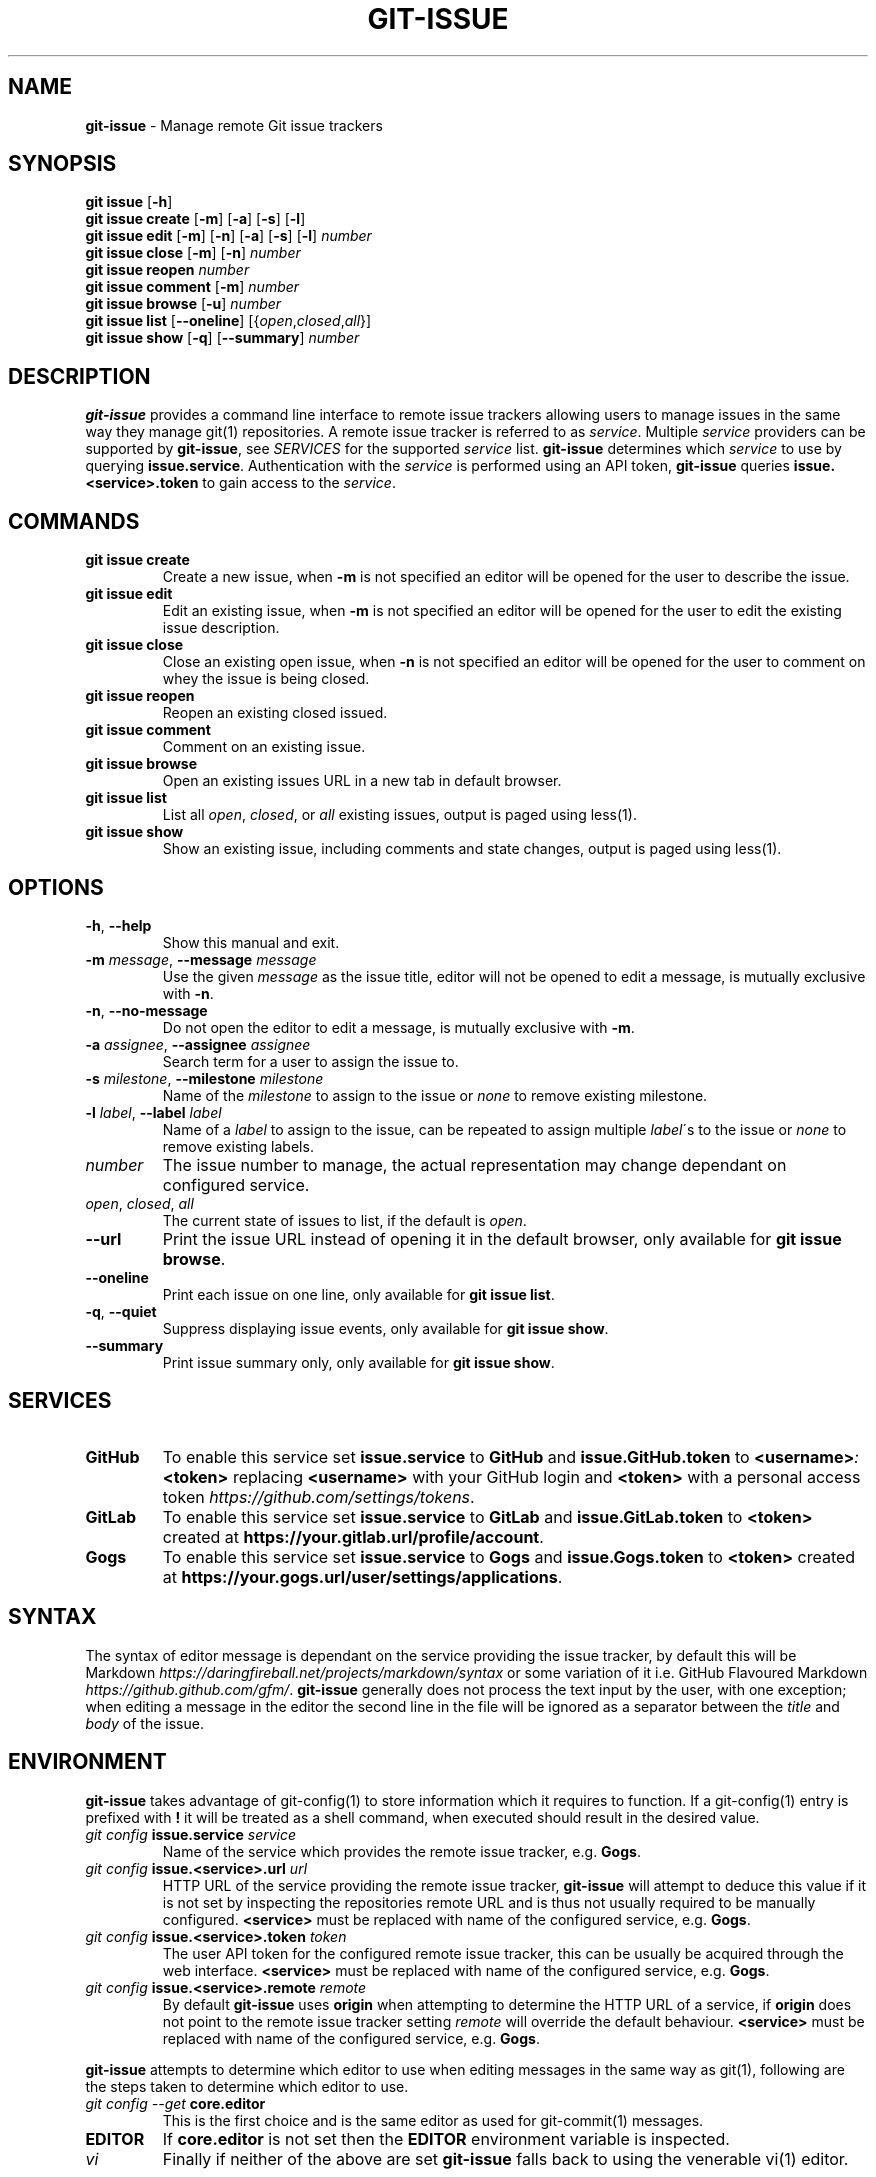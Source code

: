 .\" generated with Ronn/v0.7.3
.\" http://github.com/rtomayko/ronn/tree/0.7.3
.
.TH "GIT\-ISSUE" "1" "December 2017" "Kenneth Benzie" "git-issue manual"
.
.SH "NAME"
\fBgit\-issue\fR \- Manage remote Git issue trackers
.
.SH "SYNOPSIS"
\fBgit issue\fR [\fB\-h\fR]
.
.br
\fBgit issue create\fR [\fB\-m\fR] [\fB\-a\fR] [\fB\-s\fR] [\fB\-l\fR]
.
.br
\fBgit issue edit\fR [\fB\-m\fR] [\fB\-n\fR] [\fB\-a\fR] [\fB\-s\fR] [\fB\-l\fR] \fInumber\fR
.
.br
\fBgit issue close\fR [\fB\-m\fR] [\fB\-n\fR] \fInumber\fR
.
.br
\fBgit issue reopen\fR \fInumber\fR
.
.br
\fBgit issue comment\fR [\fB\-m\fR] \fInumber\fR
.
.br
\fBgit issue browse\fR [\fB\-u\fR] \fInumber\fR
.
.br
\fBgit issue list\fR [\fB\-\-oneline\fR] [{\fIopen\fR,\fIclosed\fR,\fIall\fR}]
.
.br
\fBgit issue show\fR [\fB\-q\fR] [\fB\-\-summary\fR] \fInumber\fR
.
.SH "DESCRIPTION"
\fBgit\-issue\fR provides a command line interface to remote issue trackers allowing users to manage issues in the same way they manage git(1) repositories\. A remote issue tracker is referred to as \fIservice\fR\. Multiple \fIservice\fR providers can be supported by \fBgit\-issue\fR, see \fISERVICES\fR for the supported \fIservice\fR list\. \fBgit\-issue\fR determines which \fIservice\fR to use by querying \fBissue\.service\fR\. Authentication with the \fIservice\fR is performed using an API token, \fBgit\-issue\fR queries \fBissue\.<service>\.token\fR to gain access to the \fIservice\fR\.
.
.SH "COMMANDS"
.
.TP
\fBgit issue create\fR
Create a new issue, when \fB\-m\fR is not specified an editor will be opened for the user to describe the issue\.
.
.TP
\fBgit issue edit\fR
Edit an existing issue, when \fB\-m\fR is not specified an editor will be opened for the user to edit the existing issue description\.
.
.TP
\fBgit issue close\fR
Close an existing open issue, when \fB\-n\fR is not specified an editor will be opened for the user to comment on whey the issue is being closed\.
.
.TP
\fBgit issue reopen\fR
Reopen an existing closed issued\.
.
.TP
\fBgit issue comment\fR
Comment on an existing issue\.
.
.TP
\fBgit issue browse\fR
Open an existing issues URL in a new tab in default browser\.
.
.TP
\fBgit issue list\fR
List all \fIopen\fR, \fIclosed\fR, or \fIall\fR existing issues, output is paged using less(1)\.
.
.TP
\fBgit issue show\fR
Show an existing issue, including comments and state changes, output is paged using less(1)\.
.
.SH "OPTIONS"
.
.TP
\fB\-h\fR, \fB\-\-help\fR
Show this manual and exit\.
.
.TP
\fB\-m\fR \fImessage\fR, \fB\-\-message\fR \fImessage\fR
Use the given \fImessage\fR as the issue title, editor will not be opened to edit a message, is mutually exclusive with \fB\-n\fR\.
.
.TP
\fB\-n\fR, \fB\-\-no\-message\fR
Do not open the editor to edit a message, is mutually exclusive with \fB\-m\fR\.
.
.TP
\fB\-a\fR \fIassignee\fR, \fB\-\-assignee\fR \fIassignee\fR
Search term for a user to assign the issue to\.
.
.TP
\fB\-s\fR \fImilestone\fR, \fB\-\-milestone\fR \fImilestone\fR
Name of the \fImilestone\fR to assign to the issue or \fInone\fR to remove existing milestone\.
.
.TP
\fB\-l\fR \fIlabel\fR, \fB\-\-label\fR \fIlabel\fR
Name of a \fIlabel\fR to assign to the issue, can be repeated to assign multiple \fIlabel\fR\'s to the issue or \fInone\fR to remove existing labels\.
.
.TP
\fInumber\fR
The issue number to manage, the actual representation may change dependant on configured service\.
.
.TP
\fIopen\fR, \fIclosed\fR, \fIall\fR
The current state of issues to list, if the default is \fIopen\fR\.
.
.TP
\fB\-\-url\fR
Print the issue URL instead of opening it in the default browser, only available for \fBgit issue browse\fR\.
.
.TP
\fB\-\-oneline\fR
Print each issue on one line, only available for \fBgit issue list\fR\.
.
.TP
\fB\-q\fR, \fB\-\-quiet\fR
Suppress displaying issue events, only available for \fBgit issue show\fR\.
.
.TP
\fB\-\-summary\fR
Print issue summary only, only available for \fBgit issue show\fR\.
.
.SH "SERVICES"
.
.TP
\fBGitHub\fR
To enable this service set \fBissue\.service\fR to \fBGitHub\fR and \fBissue\.GitHub\.token\fR to \fB<username>\fR\fI:\fR\fB<token>\fR replacing \fB<username>\fR with your GitHub login and \fB<token>\fR with a personal access token \fIhttps://github\.com/settings/tokens\fR\.
.
.TP
\fBGitLab\fR
To enable this service set \fBissue\.service\fR to \fBGitLab\fR and \fBissue\.GitLab\.token\fR to \fB<token>\fR created at \fBhttps://your\.gitlab\.url/profile/account\fR\.
.
.TP
\fBGogs\fR
To enable this service set \fBissue\.service\fR to \fBGogs\fR and \fBissue\.Gogs\.token\fR to \fB<token>\fR created at \fBhttps://your\.gogs\.url/user/settings/applications\fR\.
.
.SH "SYNTAX"
The syntax of editor message is dependant on the service providing the issue tracker, by default this will be Markdown \fIhttps://daringfireball\.net/projects/markdown/syntax\fR or some variation of it i\.e\. GitHub Flavoured Markdown \fIhttps://github\.github\.com/gfm/\fR\. \fBgit\-issue\fR generally does not process the text input by the user, with one exception; when editing a message in the editor the second line in the file will be ignored as a separator between the \fItitle\fR and \fIbody\fR of the issue\.
.
.SH "ENVIRONMENT"
\fBgit\-issue\fR takes advantage of git\-config(1) to store information which it requires to function\. If a git\-config(1) entry is prefixed with \fB!\fR it will be treated as a shell command, when executed should result in the desired value\.
.
.TP
\fIgit config\fR \fBissue\.service\fR \fIservice\fR
Name of the service which provides the remote issue tracker, e\.g\. \fBGogs\fR\.
.
.TP
\fIgit config\fR \fBissue\.<service>\.url\fR \fIurl\fR
HTTP URL of the service providing the remote issue tracker, \fBgit\-issue\fR will attempt to deduce this value if it is not set by inspecting the repositories remote URL and is thus not usually required to be manually configured\. \fB<service>\fR must be replaced with name of the configured service, e\.g\. \fBGogs\fR\.
.
.TP
\fIgit config\fR \fBissue\.<service>\.token\fR \fItoken\fR
The user API token for the configured remote issue tracker, this can be usually be acquired through the web interface\. \fB<service>\fR must be replaced with name of the configured service, e\.g\. \fBGogs\fR\.
.
.TP
\fIgit config\fR \fBissue\.<service>\.remote\fR \fIremote\fR
By default \fBgit\-issue\fR uses \fBorigin\fR when attempting to determine the HTTP URL of a service, if \fBorigin\fR does not point to the remote issue tracker setting \fIremote\fR will override the default behaviour\. \fB<service>\fR must be replaced with name of the configured service, e\.g\. \fBGogs\fR\.
.
.P
\fBgit\-issue\fR attempts to determine which editor to use when editing messages in the same way as git(1), following are the steps taken to determine which editor to use\.
.
.TP
\fIgit config \-\-get\fR \fBcore\.editor\fR
This is the first choice and is the same editor as used for git\-commit(1) messages\.
.
.TP
\fBEDITOR\fR
If \fBcore\.editor\fR is not set then the \fBEDITOR\fR environment variable is inspected\.
.
.TP
\fIvi\fR
Finally if neither of the above are set \fBgit\-issue\fR falls back to using the venerable vi(1) editor\.
.
.SH "RETURN VALUES"
.
.TP
\fB0\fR
Success, no error occurred\.
.
.TP
\fB1\fR
Failure, a fatal error has occurred\.
.
.TP
\fB130\fR
Failure, user interrupt has occurred\.
.
.P
Any other error codes are propagated from the underlying command, i\.e\. git\-config(1)\.
.
.SH "COMPLETIONS"
\fBgit\-issue\fR provides zsh(1) completions by default, the completions are installed relative to the command line tool in \fBshare/zsh/site\-functions\fR\. If the install went as expected these should be available next time \fBcompinit\fR is invoked, however if completions are not working check please check that the \fB_git\-issue\fR file resides in a directory in the \fBfpath\fR array, refer to zshbuiltins(1) and zshcompsys(1) for more information\.
.
.SH "SECURITY CONSIDERATIONS"
\fBgit\-issue\fR relies on service API tokens to be stored in git\-config(1) files, ensure that these files have appropriate permissions and that the system is secure (password protected) when not attended to avoid data loss or destructive activities occurring in your absence\.
.
.SH "BUGS"
.
.IP "\(bu" 4
\fBGogs\fR does not reliably support repeatedly editing \fIlabels\fR, a warning will be emitted if this is attempted\.
.
.IP "" 0
.
.P
Please report any issues on GitHub \fIhttps://github\.com/kbenzie/git\-issue/issues\fR\.
.
.SH "HISTORY"
0\.4\.0 \- Support git\-config(1) shell commands\.
.
.P
0\.3\.9 \- Cleanup and fixes\.
.
.P
0\.3\.8 \- Support arbitrary issue states\.
.
.P
0\.3\.7 \- Support arbitrary issue events\.
.
.P
0\.3\.6 \- Implement GitLab comment URL\.
.
.P
0\.3\.5 \- Fix minor GitLab display bugs\.
.
.P
0\.3\.4 \- Fix editing labels with Gogs\.
.
.P
0\.3\.3 \- Improve error message on authentication failure\.
.
.P
0\.3\.2 \- Fix \fBGitIssueError\fR bug\.
.
.P
0\.3\.1 \- Fix \fBissue\.<service>\.https\fR bug\.
.
.P
0\.3\.0 \- Support \fBGitLab\fR service\.
.
.P
0\.2\.8 \- Enable removal of labels/milestone\.
.
.P
0\.2\.7 \- Display message on command success\.
.
.P
0\.2\.6 \- Add options for concise output\.
.
.P
0\.2\.5 \- Add support for editing Gogs issue labels\.
.
.P
0\.2\.4 \- Respect \fBissue\.<service>\.url\fR when set\.
.
.P
0\.2\.3 \- Move generated documentation to docs\.
.
.P
0\.2\.2 \- Fix pip install & service instantiation\.
.
.P
0\.2\.1 \- Fix zsh(1) completions install location\.
.
.P
0\.2\.0 \- Support \fBGitHub\fR service\.
.
.P
0\.1\.3 \- Refactor in preparation for additional services\.
.
.P
0\.1\.2 \- Fix install of data files in setup\.py\.
.
.P
0\.1\.1 \- Fix bug in git issue comment\.
.
.P
0\.1\.0 \- Support \fBGogs\fR service\.
.
.SH "AUTHOR"
Kenneth Benzie
.
.SH "COPYRIGHT"
MIT License
.
.P
Copyright 2017 Kenneth Benzie
.
.P
Permission is hereby granted, free of charge, to any person obtaining a copy of this software and associated documentation files (the "Software"), to deal in the Software without restriction, including without limitation the rights to use, copy, modify, merge, publish, distribute, sublicense, and/or sell copies of the Software, and to permit persons to whom the Software is furnished to do so, subject to the following conditions:
.
.P
The above copyright notice and this permission notice shall be included in all copies or substantial portions of the Software\.
.
.P
THE SOFTWARE IS PROVIDED "AS IS", WITHOUT WARRANTY OF ANY KIND, EXPRESS OR IMPLIED, INCLUDING BUT NOT LIMITED TO THE WARRANTIES OF MERCHANTABILITY, FITNESS FOR A PARTICULAR PURPOSE AND NONINFRINGEMENT\. IN NO EVENT SHALL THE AUTHORS OR COPYRIGHT HOLDERS BE LIABLE FOR ANY CLAIM, DAMAGES OR OTHER LIABILITY, WHETHER IN AN ACTION OF CONTRACT, TORT OR OTHERWISE, ARISING FROM, OUT OF OR IN CONNECTION WITH THE SOFTWARE OR THE USE OR OTHER DEALINGS IN THE SOFTWARE\.
.
.SH "SEE ALSO"
git(1) git\-config(1) git\-commit(1) less(1) zsh(1) zshbuiltins(1) zshcompsys(1)

